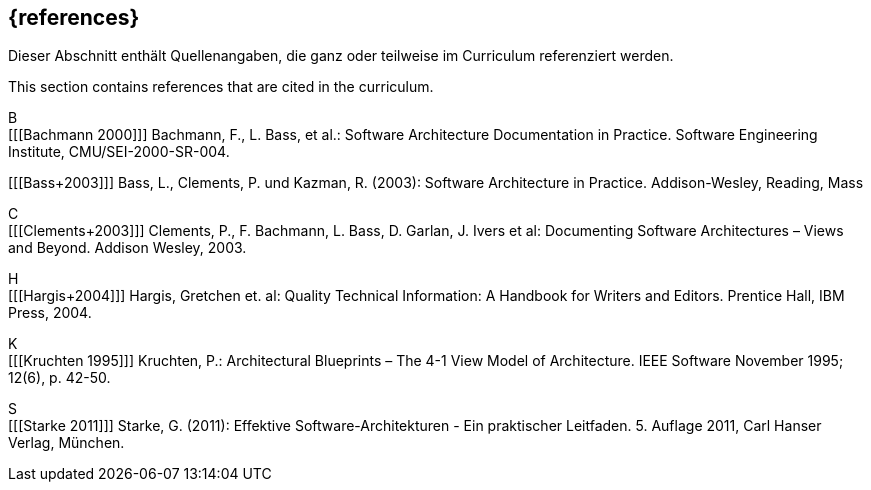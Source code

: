 // header file for curriculum section "References"
// (c) iSAQB e.V. (https://isaqb.org)
// ===============================================

[bibliography]
== {references}

// tag::DE[]
Dieser Abschnitt enthält Quellenangaben, die ganz oder teilweise im Curriculum referenziert werden.
// end::DE[]

// tag::EN[]
This section contains references that are cited in the curriculum.
// end::EN[]

B +
[[[Bachmann 2000]]] Bachmann, F., L. Bass, et al.: Software Architecture Documentation in Practice. Software Engineering Institute, CMU/SEI-2000-SR-004.

[[[Bass+2003]]] Bass, L., Clements, P. und Kazman, R. (2003): Software Architecture in Practice. Addison-Wesley, Reading, Mass

C +
[[[Clements+2003]]] Clements, P., F. Bachmann, L. Bass, D. Garlan, J. Ivers et al: Documenting Software Architectures – Views and Beyond. Addison Wesley, 2003.

H +
[[[Hargis+2004]]] Hargis, Gretchen et. al: Quality Technical Information: A Handbook for Writers and Editors. Prentice Hall, IBM Press, 2004.

K +
[[[Kruchten 1995]]] Kruchten, P.: Architectural Blueprints – The 4-1 View Model of Architecture. IEEE Software November 1995; 12(6), p. 42-50.

S +
[[[Starke 2011]]] Starke, G. (2011): Effektive Software-Architekturen - Ein praktischer Leitfaden. 5. Auflage 2011, Carl Hanser Verlag, München.

